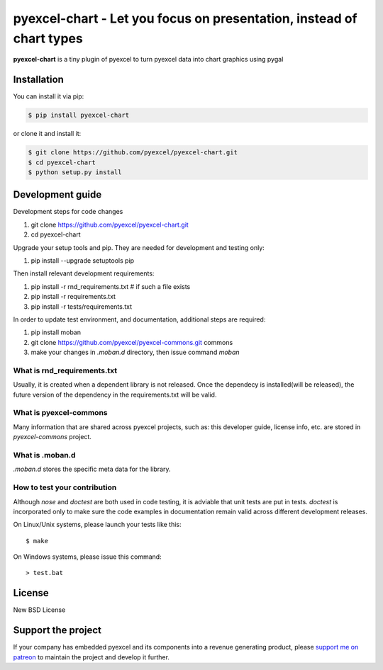 ================================================================================
pyexcel-chart - Let you focus on presentation, instead of chart types
================================================================================

.. image:: https://raw.githubusercontent.com/pyexcel/pyexcel.github.io/master/images/patreon.png
   :target: https://www.patreon.com/pyexcel

.. image:: https://api.travis-ci.org/pyexcel/pyexcel-chart.svg?branch=master
   :target: http://travis-ci.org/pyexcel/pyexcel-chart

.. image:: https://codecov.io/github/pyexcel/pyexcel-chart/coverage.png
   :target: https://codecov.io/github/pyexcel/pyexcel-chart

.. image:: https://readthedocs.org/projects/pyexcel-chart/badge/?version=latest
   :target: http://pyexcel-chart.readthedocs.org/en/latest/


**pyexcel-chart** is a tiny plugin of pyexcel to turn pyexcel data into 
chart graphics using pygal



Installation
================================================================================
You can install it via pip:

.. code-block:: bash

    $ pip install pyexcel-chart


or clone it and install it:

.. code-block:: bash

    $ git clone https://github.com/pyexcel/pyexcel-chart.git
    $ cd pyexcel-chart
    $ python setup.py install



Development guide
================================================================================

Development steps for code changes

#. git clone https://github.com/pyexcel/pyexcel-chart.git
#. cd pyexcel-chart

Upgrade your setup tools and pip. They are needed for development and testing only:

#. pip install --upgrade setuptools pip

Then install relevant development requirements:

#. pip install -r rnd_requirements.txt # if such a file exists
#. pip install -r requirements.txt
#. pip install -r tests/requirements.txt


In order to update test environment, and documentation, additional steps are
required:

#. pip install moban
#. git clone https://github.com/pyexcel/pyexcel-commons.git commons
#. make your changes in `.moban.d` directory, then issue command `moban`

What is rnd_requirements.txt
-------------------------------

Usually, it is created when a dependent library is not released. Once the dependecy is installed(will be released), the future version of the dependency in the requirements.txt will be valid.

What is pyexcel-commons
---------------------------------

Many information that are shared across pyexcel projects, such as: this developer guide, license info, etc. are stored in `pyexcel-commons` project.

What is .moban.d
---------------------------------

`.moban.d` stores the specific meta data for the library.

How to test your contribution
------------------------------

Although `nose` and `doctest` are both used in code testing, it is adviable that unit tests are put in tests. `doctest` is incorporated only to make sure the code examples in documentation remain valid across different development releases.

On Linux/Unix systems, please launch your tests like this::

    $ make

On Windows systems, please issue this command::

    > test.bat


License
================================================================================

New BSD License

Support the project
================================================================================

If your company has embedded pyexcel and its components into a revenue generating
product, please `support me on patreon <https://www.patreon.com/bePatron?u=5537627>`_ to
maintain the project and develop it further.
